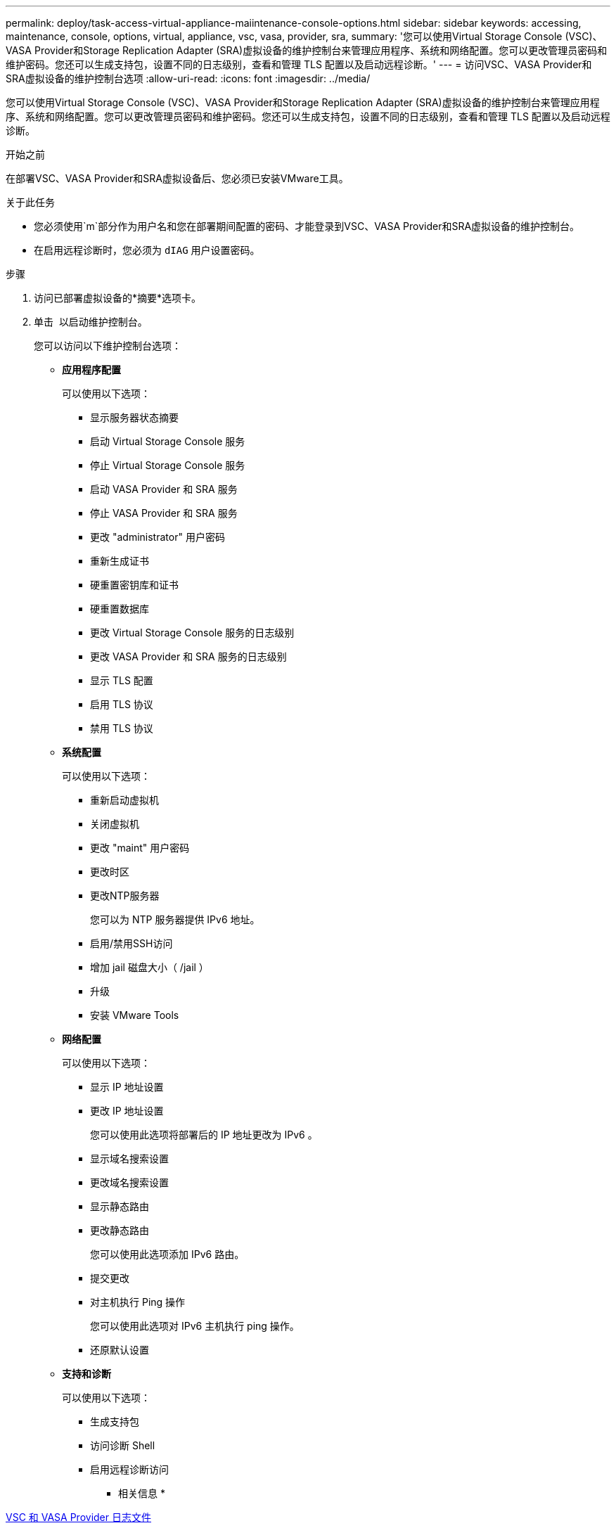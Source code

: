 ---
permalink: deploy/task-access-virtual-appliance-maiintenance-console-options.html 
sidebar: sidebar 
keywords: accessing, maintenance, console, options, virtual, appliance, vsc, vasa, provider, sra, 
summary: '您可以使用Virtual Storage Console (VSC)、VASA Provider和Storage Replication Adapter (SRA)虚拟设备的维护控制台来管理应用程序、系统和网络配置。您可以更改管理员密码和维护密码。您还可以生成支持包，设置不同的日志级别，查看和管理 TLS 配置以及启动远程诊断。' 
---
= 访问VSC、VASA Provider和SRA虚拟设备的维护控制台选项
:allow-uri-read: 
:icons: font
:imagesdir: ../media/


[role="lead"]
您可以使用Virtual Storage Console (VSC)、VASA Provider和Storage Replication Adapter (SRA)虚拟设备的维护控制台来管理应用程序、系统和网络配置。您可以更改管理员密码和维护密码。您还可以生成支持包，设置不同的日志级别，查看和管理 TLS 配置以及启动远程诊断。

.开始之前
在部署VSC、VASA Provider和SRA虚拟设备后、您必须已安装VMware工具。

.关于此任务
* 您必须使用`m`部分作为用户名和您在部署期间配置的密码、才能登录到VSC、VASA Provider和SRA虚拟设备的维护控制台。
* 在启用远程诊断时，您必须为 `dIAG` 用户设置密码。


.步骤
. 访问已部署虚拟设备的*摘要*选项卡。
. 单击 image:../media/launch-maintenance-console.gif[""] 以启动维护控制台。
+
您可以访问以下维护控制台选项：

+
** *应用程序配置*
+
可以使用以下选项：

+
*** 显示服务器状态摘要
*** 启动 Virtual Storage Console 服务
*** 停止 Virtual Storage Console 服务
*** 启动 VASA Provider 和 SRA 服务
*** 停止 VASA Provider 和 SRA 服务
*** 更改 "administrator" 用户密码
*** 重新生成证书
*** 硬重置密钥库和证书
*** 硬重置数据库
*** 更改 Virtual Storage Console 服务的日志级别
*** 更改 VASA Provider 和 SRA 服务的日志级别
*** 显示 TLS 配置
*** 启用 TLS 协议
*** 禁用 TLS 协议


** *系统配置*
+
可以使用以下选项：

+
*** 重新启动虚拟机
*** 关闭虚拟机
*** 更改 "maint" 用户密码
*** 更改时区
*** 更改NTP服务器
+
您可以为 NTP 服务器提供 IPv6 地址。

*** 启用/禁用SSH访问
*** 增加 jail 磁盘大小（ /jail ）
*** 升级
*** 安装 VMware Tools


** *网络配置*
+
可以使用以下选项：

+
*** 显示 IP 地址设置
*** 更改 IP 地址设置
+
您可以使用此选项将部署后的 IP 地址更改为 IPv6 。

*** 显示域名搜索设置
*** 更改域名搜索设置
*** 显示静态路由
*** 更改静态路由
+
您可以使用此选项添加 IPv6 路由。

*** 提交更改
*** 对主机执行 Ping 操作
+
您可以使用此选项对 IPv6 主机执行 ping 操作。

*** 还原默认设置


** *支持和诊断*
+
可以使用以下选项：

+
*** 生成支持包
*** 访问诊断 Shell
*** 启用远程诊断访问






* 相关信息 *

xref:concept-virtual-storage-console-and-vasa-provider-log-files.adoc[VSC 和 VASA Provider 日志文件]
